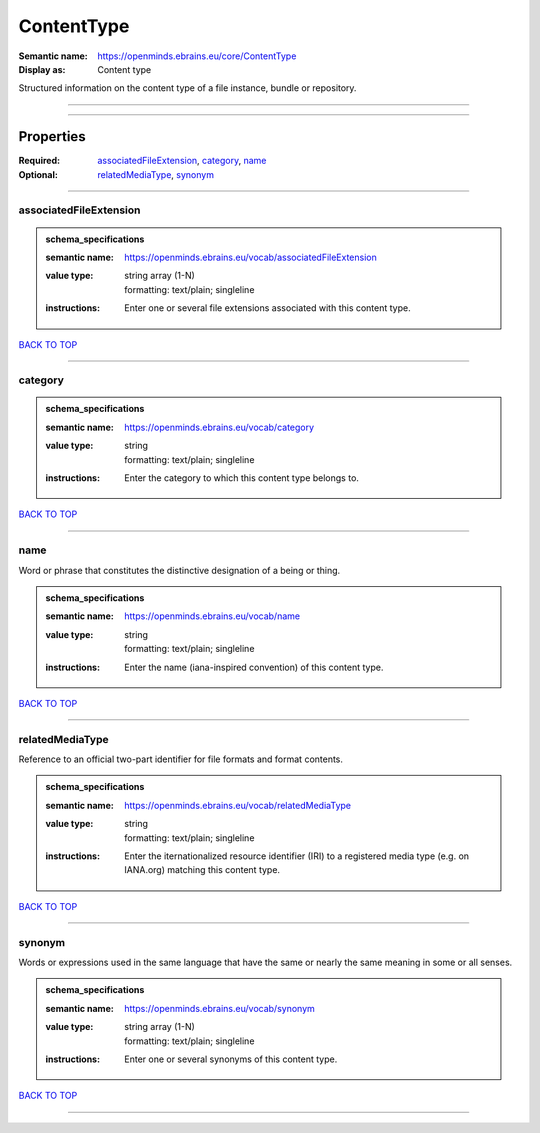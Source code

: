 ###########
ContentType
###########

:Semantic name: https://openminds.ebrains.eu/core/ContentType

:Display as: Content type

Structured information on the content type of a file instance, bundle or repository.


------------

------------

Properties
##########

:Required: `associatedFileExtension <associatedFileExtension_heading_>`_, `category <category_heading_>`_, `name <name_heading_>`_
:Optional: `relatedMediaType <relatedMediaType_heading_>`_, `synonym <synonym_heading_>`_

------------

.. _associatedFileExtension_heading:

***********************
associatedFileExtension
***********************

.. admonition:: schema_specifications

   :semantic name: https://openminds.ebrains.eu/vocab/associatedFileExtension
   :value type: | string array \(1-N\)
                | formatting: text/plain; singleline
   :instructions: Enter one or several file extensions associated with this content type.

`BACK TO TOP <ContentType_>`_

------------

.. _category_heading:

********
category
********

.. admonition:: schema_specifications

   :semantic name: https://openminds.ebrains.eu/vocab/category
   :value type: | string
                | formatting: text/plain; singleline
   :instructions: Enter the category to which this content type belongs to.

`BACK TO TOP <ContentType_>`_

------------

.. _name_heading:

****
name
****

Word or phrase that constitutes the distinctive designation of a being or thing.

.. admonition:: schema_specifications

   :semantic name: https://openminds.ebrains.eu/vocab/name
   :value type: | string
                | formatting: text/plain; singleline
   :instructions: Enter the name (iana-inspired convention) of this content type.

`BACK TO TOP <ContentType_>`_

------------

.. _relatedMediaType_heading:

****************
relatedMediaType
****************

Reference to an official two-part identifier for file formats and format contents.

.. admonition:: schema_specifications

   :semantic name: https://openminds.ebrains.eu/vocab/relatedMediaType
   :value type: | string
                | formatting: text/plain; singleline
   :instructions: Enter the iternationalized resource identifier (IRI) to a registered media type (e.g. on IANA.org) matching this content type.

`BACK TO TOP <ContentType_>`_

------------

.. _synonym_heading:

*******
synonym
*******

Words or expressions used in the same language that have the same or nearly the same meaning in some or all senses.

.. admonition:: schema_specifications

   :semantic name: https://openminds.ebrains.eu/vocab/synonym
   :value type: | string array \(1-N\)
                | formatting: text/plain; singleline
   :instructions: Enter one or several synonyms of this content type.

`BACK TO TOP <ContentType_>`_

------------

